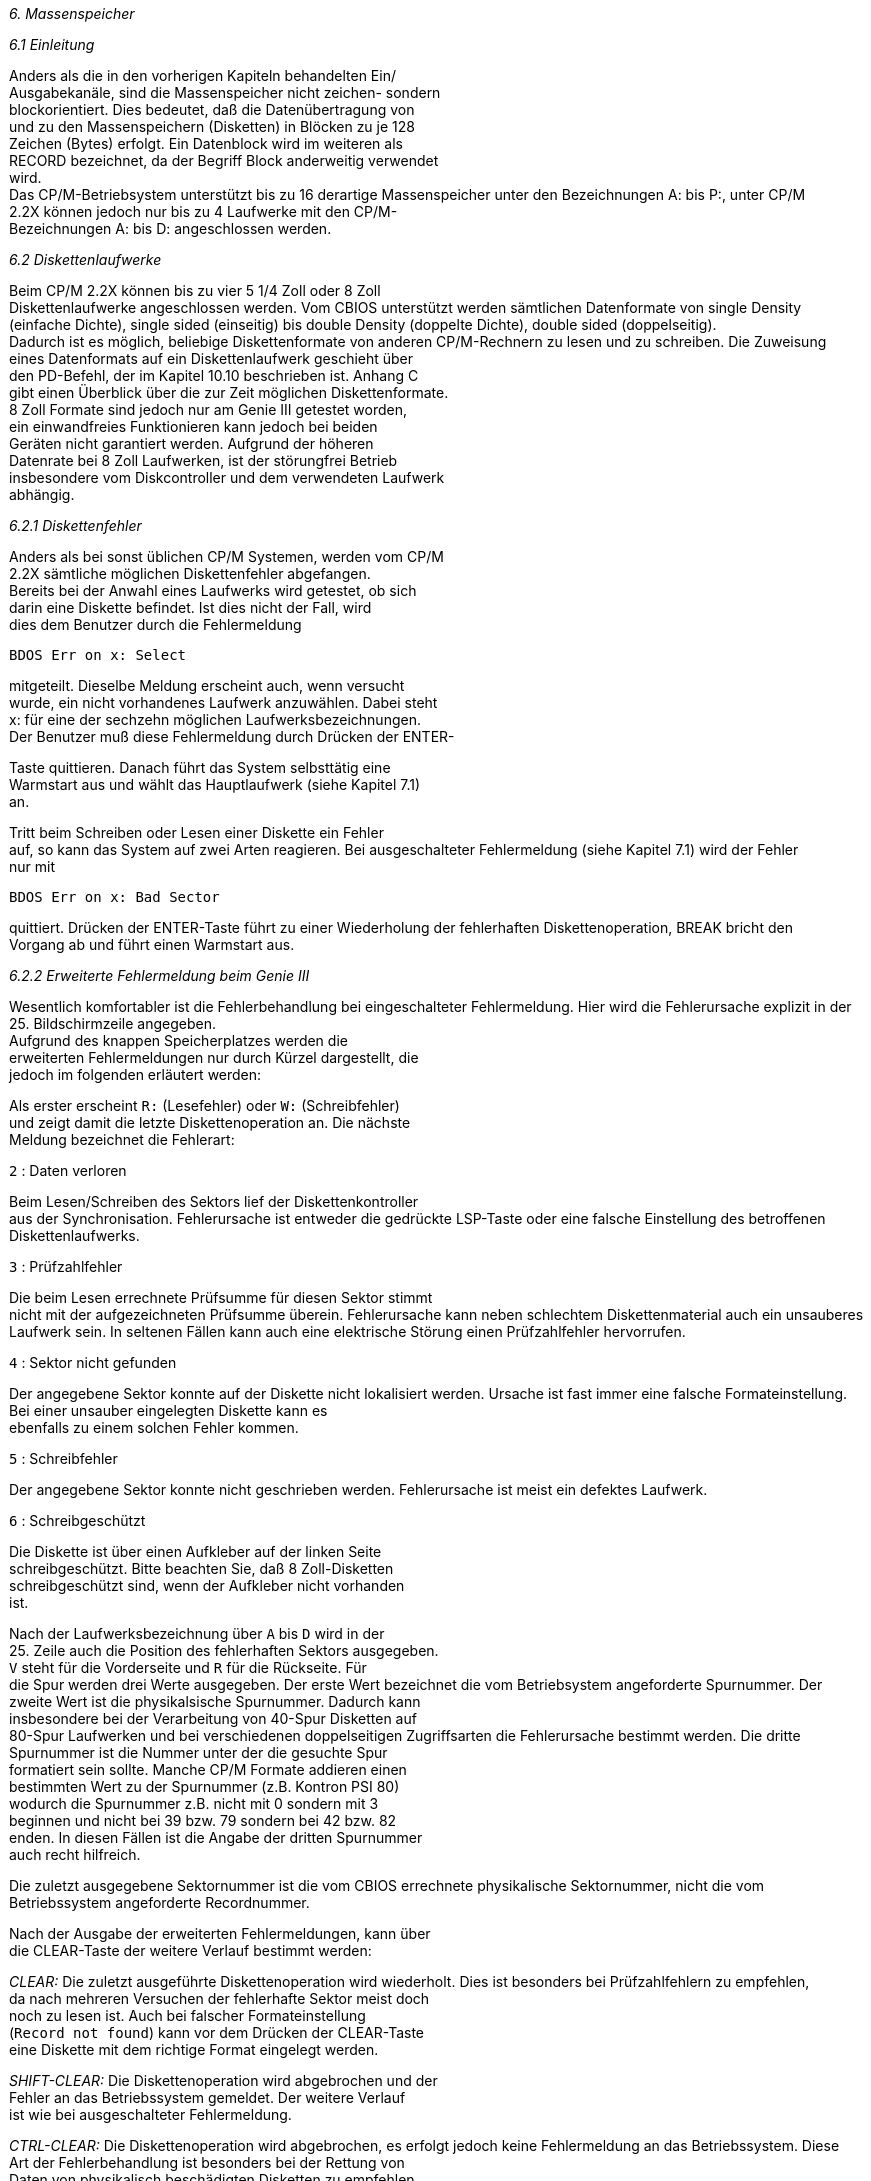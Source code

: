 
// page_length " 66"

// margin_top " 6"

// header_margin " 3"

// footer_margin " 3"

// .po " 10"

// .pn " 1"

// ?? dot "he" " Kapitel 6                                  Massenspeicher"

// .fo "(c) 1986 by Klaus K{mpf Softwareentwicklung            6-#"
_6. Massenspeicher_

_6.1 Einleitung_

Anders  als  die in den vorherigen Kapiteln behandelten  Ein/  +
Ausgabekanäle, sind die Massenspeicher nicht zeichen- sondern  +
blockorientiert.  Dies bedeutet, daß die Datenübertragung von  +
und  zu den Massenspeichern (Disketten) in Blöcken zu je  128  +
Zeichen (Bytes) erfolgt.  Ein Datenblock wird im weiteren als  +
RECORD bezeichnet, da der Begriff Block anderweitig verwendet  +
wird. +
Das  CP/M-Betriebsystem unterstützt bis zu 16 derartige  Massenspeicher  unter den Bezeichnungen A:  bis P:,  unter  CP/M  +
2.2X  können  jedoch  nur bis zu 4 Laufwerke  mit  den  CP/M- +
Bezeichnungen A: bis D: angeschlossen werden.


_6.2 Diskettenlaufwerke_

Beim CP/M 2.2X können bis zu vier 5 1/4 Zoll oder 8  Zoll  +
Diskettenlaufwerke  angeschlossen werden.  Vom  CBIOS  unterstützt  werden  sämtlichen  Datenformate von  single  Density  +
(einfache Dichte),  single sided (einseitig) bis double  Density (doppelte Dichte),  double sided (doppelseitig). +
Dadurch ist es möglich,  beliebige Diskettenformate von anderen  CP/M-Rechnern zu lesen und zu schreiben.  Die  Zuweisung  +
eines  Datenformats auf ein Diskettenlaufwerk geschieht  über  +
den PD-Befehl, der im Kapitel 10.10 beschrieben ist. Anhang C  +
gibt  einen Überblick über die zur Zeit möglichen  Diskettenformate. +
8 Zoll Formate sind jedoch nur am Genie III getestet  worden,  +
ein   einwandfreies  Funktionieren  kann  jedoch  bei  beiden  +
Geräten  nicht  garantiert  werden.   Aufgrund  der   höheren  +
Datenrate bei 8 Zoll Laufwerken,  ist der störungfrei Betrieb  +
insbesondere  vom Diskcontroller und dem verwendeten Laufwerk  +
abhängig.


_6.2.1 Diskettenfehler_

Anders als bei sonst üblichen CP/M Systemen,  werden vom CP/M  +
2.2X sämtliche möglichen Diskettenfehler abgefangen. +
Bereits bei der Anwahl eines Laufwerks wird getestet, ob sich  +
darin eine Diskette befindet.  Ist dies nicht der Fall,  wird  +
dies dem Benutzer durch die Fehlermeldung

`BDOS Err on x: Select`

mitgeteilt.  Dieselbe Meldung erscheint auch,  wenn  versucht  +
wurde, ein nicht vorhandenes Laufwerk anzuwählen. Dabei steht  +
x: für eine der sechzehn möglichen Laufwerksbezeichnungen. +
Der Benutzer muß diese Fehlermeldung durch Drücken der ENTER-

Taste  quittieren.  Danach führt das System selbsttätig  eine  +
Warmstart aus und wählt das Hauptlaufwerk (siehe Kapitel 7.1)  +
an.

Tritt  beim  Schreiben oder Lesen einer Diskette  ein  Fehler  +
auf,  so kann das System auf zwei Arten reagieren. Bei ausgeschalteter  Fehlermeldung (siehe Kapitel 7.1) wird der Fehler  +
nur mit

`BDOS Err on x: Bad Sector`

quittiert.  Drücken  der ENTER-Taste führt zu einer Wiederholung  der fehlerhaften Diskettenoperation,  BREAK bricht  den  +
Vorgang ab und führt einen Warmstart aus.



_6.2.2 Erweiterte Fehlermeldung beim Genie III_

Wesentlich  komfortabler ist die Fehlerbehandlung bei  eingeschalteter Fehlermeldung.  Hier wird die Fehlerursache explizit in der 25.  Bildschirmzeile angegeben. +
Aufgrund    des    knappen   Speicherplatzes    werden    die  +
erweiterten Fehlermeldungen nur durch Kürzel dargestellt, die  +
jedoch im folgenden erläutert werden:

Als erster  erscheint `R:` (Lesefehler) oder `W:` (Schreibfehler)  +
und zeigt damit die letzte Diskettenoperation an. Die nächste  +
Meldung bezeichnet die Fehlerart:

`2` : Daten verloren

Beim Lesen/Schreiben des Sektors lief der Diskettenkontroller  +
aus der Synchronisation.  Fehlerursache ist entweder die  gedrückte LSP-Taste oder eine falsche Einstellung des betroffenen Diskettenlaufwerks.

`3` : Prüfzahlfehler

Die  beim Lesen errechnete Prüfsumme für diesen Sektor stimmt  +
nicht  mit der aufgezeichneten Prüfsumme  überein.  Fehlerursache kann neben schlechtem Diskettenmaterial auch ein unsauberes Laufwerk sein.  In seltenen Fällen kann auch eine elektrische Störung einen Prüfzahlfehler hervorrufen.


`4` : Sektor nicht gefunden

Der  angegebene Sektor konnte auf der Diskette nicht  lokalisiert werden.  Ursache ist fast immer eine falsche Formateinstellung.  Bei  einer unsauber eingelegten Diskette  kann  es  +
ebenfalls zu einem solchen Fehler kommen.



`5` : Schreibfehler

Der  angegebene Sektor konnte nicht geschrieben werden.  Fehlerursache ist meist ein defektes Laufwerk.


`6` : Schreibgeschützt

Die  Diskette ist über einen Aufkleber auf der  linken  Seite  +
schreibgeschützt.  Bitte  beachten Sie,  daß 8 Zoll-Disketten  +
schreibgeschützt  sind,  wenn der Aufkleber  nicht  vorhanden  +
ist.


Nach  der  Laufwerksbezeichnung über `A` bis `D` wird in  der  +
25.  Zeile auch die Position des fehlerhaften Sektors  ausgegeben. +
`V` steht für die Vorderseite und `R` für die Rückseite.  Für  +
die  Spur  werden drei Werte ausgegeben.  Der erste Wert  bezeichnet die vom Betriebsystem angeforderte  Spurnummer.  Der  +
zweite  Wert ist die physikalsische Spurnummer.  Dadurch kann  +
insbesondere  bei der Verarbeitung von 40-Spur Disketten  auf  +
80-Spur  Laufwerken und bei verschiedenen doppelseitigen  Zugriffsarten  die Fehlerursache bestimmt  werden.  Die  dritte  +
Spurnummer  ist  die  Nummer  unter  der  die  gesuchte  Spur  +
formatiert  sein sollte.  Manche CP/M Formate addieren  einen  +
bestimmten  Wert  zu  der Spurnummer (z.B.  Kontron  PSI  80)  +
wodurch  die  Spurnummer  z.B.  nicht mit  0  sondern  mit  3  +
beginnen  und  nicht bei 39 bzw.  79 sondern bei 42  bzw.  82  +
enden. In diesen Fällen ist die Angabe der dritten Spurnummer  +
auch recht hilfreich.

Die  zuletzt ausgegebene Sektornummer ist die vom  CBIOS  errechnete physikalische Sektornummer,  nicht die vom Betriebssystem angeforderte Recordnummer.

Nach  der Ausgabe der erweiterten Fehlermeldungen,  kann über  +
die CLEAR-Taste der weitere Verlauf bestimmt werden:

_CLEAR:_  Die zuletzt ausgeführte Diskettenoperation wird  wiederholt. Dies ist besonders bei Prüfzahlfehlern zu empfehlen,  +
da nach mehreren Versuchen der fehlerhafte Sektor meist  doch  +
noch  zu  lesen  ist.  Auch  bei  falscher  Formateinstellung  +
(`Record  not  found`) kann vor dem Drücken  der  CLEAR-Taste  +
eine Diskette mit dem richtige Format eingelegt werden.

_SHIFT-CLEAR:_  Die Diskettenoperation wird abgebrochen und der  +
Fehler  an das Betriebssystem gemeldet.  Der weitere  Verlauf  +
ist wie bei ausgeschalteter Fehlermeldung. +

// .pa ""

<<<
_CTRL-CLEAR:_ Die Diskettenoperation wird abgebrochen,  es  erfolgt jedoch keine Fehlermeldung an das Betriebssystem. Diese  +
Art  der  Fehlerbehandlung ist besonders bei der Rettung  von  +
Daten  von physikalisch beschädigten Disketten zu  empfehlen.  +
Dadurch  kann,  obwohl vielleicht ein oder  mehrere  Sektoren  +
beschädigt sind,  ein Großteil der aufgezeichneten Daten doch  +
noch gerettet werden.  Hier ist aber Vorsicht geboten, da mit  +
den fehlerhaft gelesenen Sektoren weitergearbeitet wird.


_6.2.3 Erweiterte Fehlermeldung beim Genie IIs_

Die  Fehlermeldung  erscheint  grundsätzlich  am  Anfang  der  +
aktuellen Cursorzeile und wird mit einem Piepston (ASCII Bell  +
Character) dem Benutzer mitgeteilt.

Die  Fehlermeldung selber besteht aus 20 Zeichen in folgender  +
Reihenfolge:

LFES TTT/KKK/PPP SSS

Die einzelnen Zeichen haben folgende Bedeutung:

L	Das Laufwerk, auf dem der Fehler auftrat +
	L steht für die Laufwerkskennung `A` .. `P`

F	Zuletzt ausgeführte Funktion: +
	Lesen (`R` für READ) oder Schreiben (`W` für WRITE)

E	Der Fehlercode, eine Zahl zwischen 0 und 7: +
	0	Funktion war noch nicht beendet +
	1	Eine Datenanforderung wurde nicht erfüllt +
	2	Daten verloren (**Das System muß mit 5.2 bzw +
		8 MHz laufen !!**) +
	3	Prüfzahlfehler +
	4	Sektor nicht gefunden (Immer ein Zeichen für +
		ein falsch gewähltes Format) +
	5	Schreibfehler (Laufwerk defekt) +
	6	Schreibgeschützt +
	7	Laufwerk war nicht bereit

S	Die Seite, auf die zuletzt zugegriffen wurde +
	S steht für `V` (Vorderseite) oder `R` (Rückseite)

TTT     Die vom CP/M angeforderte Spurnummer,  i.a. eine Zahl  +
        zwischen 000 und 159

KKK     Die  vom System nach der aktuellen  Formateinstellung  +
        berechnete  physikalische  Spurnummer.  Bei  40  Spur          +
        Formaten  in  80  Track Laufwerken (fast)  immer  die  +
        Hälfte von TTT


PPP     Die  vom  System an der  physikalischen  Spurposition  +
        KKK, Seite S erwartete Spurnummer von der Formatierung.

SSS	Die vom System erwartete physikalische Sektornummer.


Die Werte TTT,  KKK,  PPP und SSS sind im allgemeinen nur für  +
`Insider`  interessant und dienen vornehmlich  zum  Austesten  +
von Formateinstellungen.



Nach  einer Fehlermeldung wartet das System auf eine Reaktion  +
des Benutzers in Form eines Tastendrucks:

CLEAR           falls  die  fehlerhafte  Funktion  wiederholt  +
                werden soll.  Sehr zu empfehlen bei Prüfzahl                fehlern,  bei genügend häufiger  Wiederholung  +
                wird  ein fehlerhafter Sektor meist doch noch  +
                gelesen.

SHIFT-CLEAR     falls  die fehlerhafte  Funktion  abgebrochen  +
                werden  soll.  In diesem Fall wird der Fehler  +
                an das CP/M weitergegeben,  was sich dann mit  +
                `BDOS Error on ...` meldet.

P1-CLEAR        falls der Fehler übergangen werden  soll.  Zu  +
                empfehlen  bei stark beschädigten  Disketten,  +
                von  denen aber noch Daten `gerettet`  werden  +
                sollen.  Über  P1-Clear kann ein Abbruch  vom  +
                CP/M aus verhindert werden. +

// .pa ""

<<<

// .pa ""

<<<
